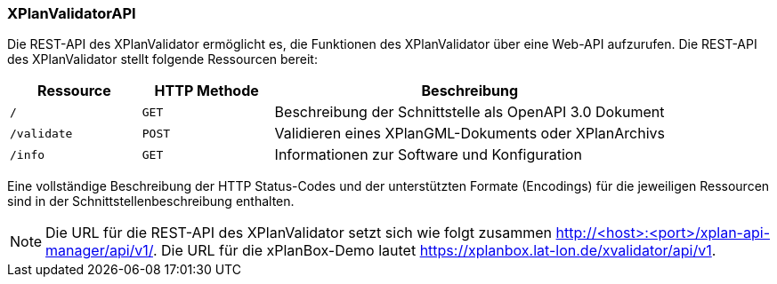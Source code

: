 [[xplanvalidator-api]]
=== XPlanValidatorAPI

Die REST-API des XPlanValidator ermöglicht es, die Funktionen des XPlanValidator über eine Web-API aufzurufen.
Die REST-API des XPlanValidator stellt folgende Ressourcen bereit:

[width="100%",cols="20%,20%,60%",options="header",]
|===
|Ressource |HTTP Methode |Beschreibung
|`/` |`GET` |Beschreibung der Schnittstelle als OpenAPI 3.0 Dokument
|`/validate` |`POST` |Validieren eines XPlanGML-Dokuments oder XPlanArchivs
|`/info` |`GET` |Informationen zur Software und Konfiguration
|===

Eine vollständige Beschreibung der HTTP Status-Codes und der unterstützten Formate (Encodings) für die jeweiligen Ressourcen sind in der Schnittstellenbeschreibung enthalten.

NOTE: Die URL für die REST-API des XPlanValidator setzt sich wie folgt zusammen http://<host>:<port>/xplan-api-manager/api/v1/. Die URL für die xPlanBox-Demo lautet https://xplanbox.lat-lon.de/xvalidator/api/v1.